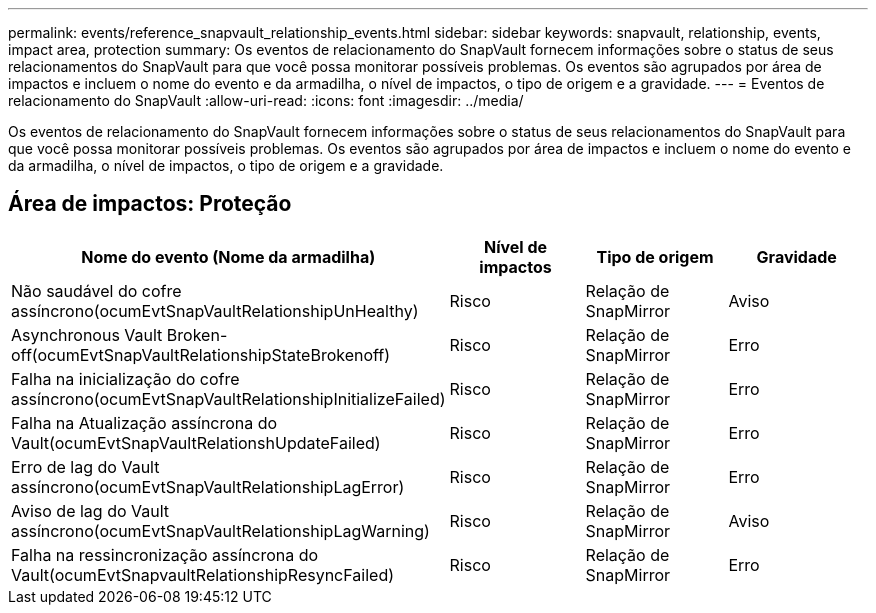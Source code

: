 ---
permalink: events/reference_snapvault_relationship_events.html 
sidebar: sidebar 
keywords: snapvault, relationship, events, impact area, protection 
summary: Os eventos de relacionamento do SnapVault fornecem informações sobre o status de seus relacionamentos do SnapVault para que você possa monitorar possíveis problemas. Os eventos são agrupados por área de impactos e incluem o nome do evento e da armadilha, o nível de impactos, o tipo de origem e a gravidade. 
---
= Eventos de relacionamento do SnapVault
:allow-uri-read: 
:icons: font
:imagesdir: ../media/


[role="lead"]
Os eventos de relacionamento do SnapVault fornecem informações sobre o status de seus relacionamentos do SnapVault para que você possa monitorar possíveis problemas. Os eventos são agrupados por área de impactos e incluem o nome do evento e da armadilha, o nível de impactos, o tipo de origem e a gravidade.



== Área de impactos: Proteção

|===
| Nome do evento (Nome da armadilha) | Nível de impactos | Tipo de origem | Gravidade 


 a| 
Não saudável do cofre assíncrono(ocumEvtSnapVaultRelationshipUnHealthy)
 a| 
Risco
 a| 
Relação de SnapMirror
 a| 
Aviso



 a| 
Asynchronous Vault Broken-off(ocumEvtSnapVaultRelationshipStateBrokenoff)
 a| 
Risco
 a| 
Relação de SnapMirror
 a| 
Erro



 a| 
Falha na inicialização do cofre assíncrono(ocumEvtSnapVaultRelationshipInitializeFailed)
 a| 
Risco
 a| 
Relação de SnapMirror
 a| 
Erro



 a| 
Falha na Atualização assíncrona do Vault(ocumEvtSnapVaultRelationshUpdateFailed)
 a| 
Risco
 a| 
Relação de SnapMirror
 a| 
Erro



 a| 
Erro de lag do Vault assíncrono(ocumEvtSnapVaultRelationshipLagError)
 a| 
Risco
 a| 
Relação de SnapMirror
 a| 
Erro



 a| 
Aviso de lag do Vault assíncrono(ocumEvtSnapVaultRelationshipLagWarning)
 a| 
Risco
 a| 
Relação de SnapMirror
 a| 
Aviso



 a| 
Falha na ressincronização assíncrona do Vault(ocumEvtSnapvaultRelationshipResyncFailed)
 a| 
Risco
 a| 
Relação de SnapMirror
 a| 
Erro

|===